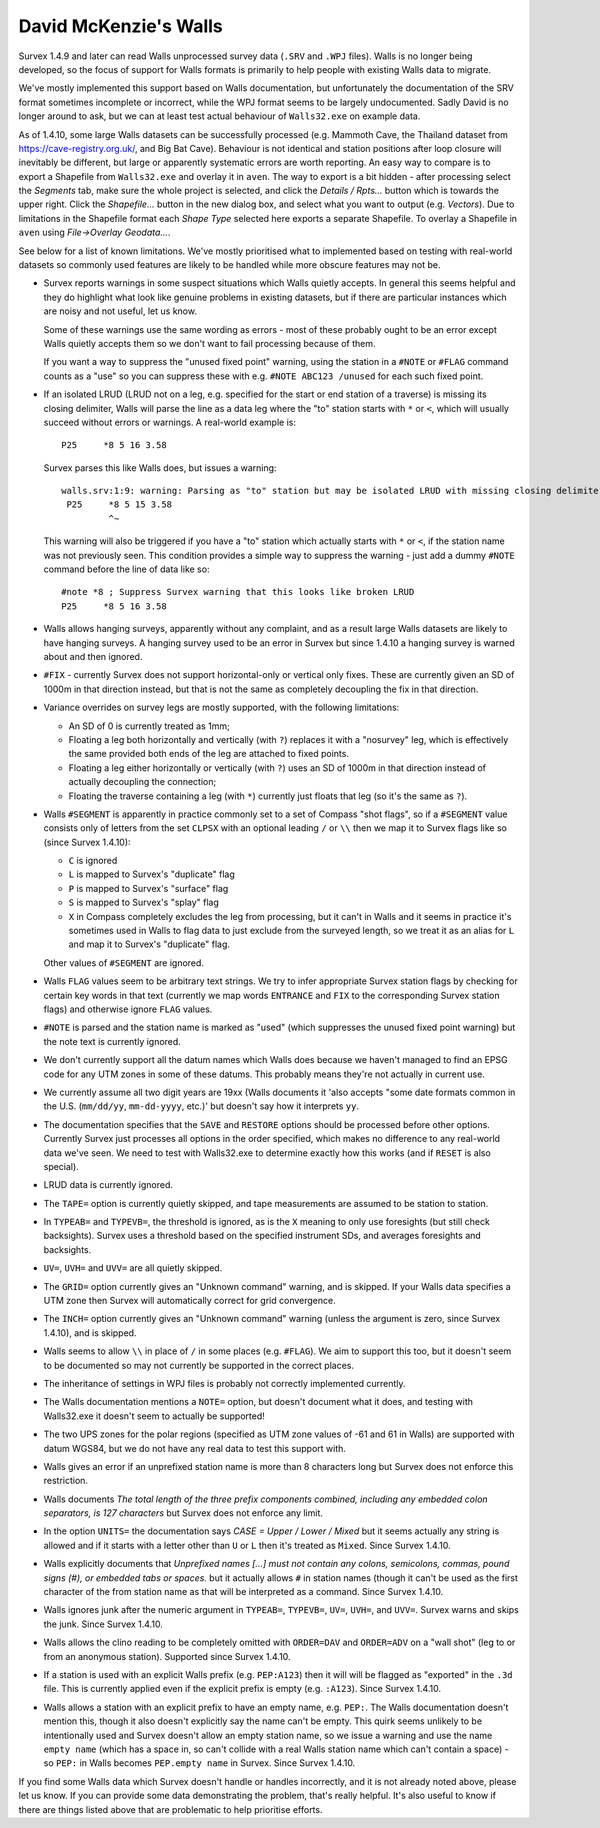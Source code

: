 ======================
David McKenzie's Walls
======================

Survex 1.4.9 and later can read Walls unprocessed survey data (``.SRV``
and ``.WPJ`` files).  Walls is no longer being developed, so the focus of
support for Walls formats is primarily to help people with existing Walls data
to migrate.

We've mostly implemented this support based on Walls documentation, but
unfortunately the documentation of the SRV format sometimes incomplete or
incorrect, while the WPJ format seems to be largely undocumented.  Sadly
David is no longer around to ask, but we can at least test actual behaviour
of ``Walls32.exe`` on example data.

As of 1.4.10, some large Walls datasets can be successfully processed
(e.g. Mammoth Cave, the Thailand dataset from https://cave-registry.org.uk/,
and Big Bat Cave).  Behaviour is not identical and station positions after
loop closure will inevitably be different, but large or apparently systematic
errors are worth reporting.  An easy way to compare is to export a Shapefile
from ``Walls32.exe`` and overlay it in ``aven``.  The way to export is a bit
hidden - after processing select the `Segments` tab, make sure the whole
project is selected, and click the `Details / Rpts...` button which is towards
the upper right.  Click the `Shapefile...` button in the new dialog box, and
select what you want to output (e.g. `Vectors`).  Due to limitations in the
Shapefile format each `Shape Type` selected here exports a separate Shapefile.
To overlay a Shapefile in ``aven`` using `File->Overlay Geodata...`.

See below for a list of known limitations.  We've mostly prioritised what
to implemented based on testing with real-world datasets so commonly used
features are likely to be handled while more obscure features may not be.

- Survex reports warnings in some suspect situations which Walls
  quietly accepts.  In general this seems helpful and they do highlight
  what look like genuine problems in existing datasets, but if there are
  particular instances which are noisy and not useful, let us know.

  Some of these warnings use the same wording as errors - most of these
  probably ought to be an error except Walls quietly accepts them so we
  don't want to fail processing because of them.

  If you want a way to suppress the "unused fixed point" warning, using the
  station in a ``#NOTE`` or ``#FLAG`` command counts as a "use" so you
  can suppress these with e.g. ``#NOTE ABC123 /unused`` for each such
  fixed point.

- If an isolated LRUD (LRUD not on a leg, e.g. specified for the start or end
  station of a traverse) is missing its closing delimiter, Walls will parse
  the line as a data leg where the "to" station starts with ``*`` or ``<``,
  which will usually succeed without errors or warnings.  A real-world example
  is::

    P25     *8 5 16 3.58

  Survex parses this like Walls does, but issues a warning::

    walls.srv:1:9: warning: Parsing as "to" station but may be isolated LRUD with missing closing delimiter
     P25     *8 5 15 3.58
             ^~

  This warning will also be triggered if you have a "to" station which actually
  starts with ``*`` or ``<``, if the station name was not previously seen.
  This condition provides a simple way to suppress the warning - just add a
  dummy ``#NOTE`` command before the line of data like so::

    #note *8 ; Suppress Survex warning that this looks like broken LRUD
    P25     *8 5 16 3.58

- Walls allows hanging surveys, apparently without any complaint, and
  as a result large Walls datasets are likely to have hanging surveys.
  A hanging survey used to be an error in Survex but since 1.4.10
  a hanging survey is warned about and then ignored.

- ``#FIX`` - currently Survex does not support horizontal-only or
  vertical only fixes.  These are currently given an SD of 1000m in
  that direction instead, but that is not the same as completely
  decoupling the fix in that direction.

- Variance overrides on survey legs are mostly supported, with the following
  limitations:

  + An SD of 0 is currently treated as 1mm;
  + Floating a leg both horizontally and vertically (with ``?``) replaces it
    with a "nosurvey" leg, which is effectively the same provided both ends
    of the leg are attached to fixed points.
  + Floating a leg either horizontally or vertically (with ``?``) uses an SD of
    1000m in that direction instead of actually decoupling the connection;
  + Floating the traverse containing a leg (with ``*``) currently just floats
    that leg (so it's the same as ``?``).

- Walls ``#SEGMENT`` is apparently in practice commonly set to a set of Compass
  "shot flags", so if a ``#SEGMENT`` value consists only of letters from the
  set ``CLPSX`` with an optional leading ``/`` or ``\\`` then we map it to
  Survex flags like so (since Survex 1.4.10):

  + ``C`` is ignored
  + ``L`` is mapped to Survex's "duplicate" flag
  + ``P`` is mapped to Survex's "surface" flag
  + ``S`` is mapped to Survex's "splay" flag
  + ``X`` in Compass completely excludes the leg from processing, but it can't
    in Walls and it seems in practice it's sometimes used in Walls to flag
    data to just exclude from the surveyed length, so we treat it as an alias
    for ``L`` and map it to Survex's "duplicate" flag.

  Other values of ``#SEGMENT`` are ignored.

- Walls ``FLAG`` values seem to be arbitrary text strings.  We try to
  infer appropriate Survex station flags by checking for certain key
  words in that text (currently we map words ``ENTRANCE`` and ``FIX``
  to the corresponding Survex station flags) and otherwise ignore ``FLAG``
  values.

- ``#NOTE`` is parsed and the station name is marked as "used" (which
  suppresses the unused fixed point warning) but the note text is
  currently ignored.

- We don't currently support all the datum names which Walls does
  because we haven't managed to find an EPSG code for any UTM zones
  in some of these datums.  This probably means they're not actually
  in current use.

- We currently assume all two digit years are 19xx (Walls documents
  it 'also accepts "some date formats common in the U.S. (``mm/dd/yy``,
  ``mm-dd-yyyy``, etc.)' but doesn't say how it interprets ``yy``.

- The documentation specifies that the ``SAVE`` and ``RESTORE`` options
  should be processed before other options.  Currently Survex just
  processes all options in the order specified, which makes no
  difference to any real-world data we've seen.  We need to test with
  Walls32.exe to determine exactly how this works (and if ``RESET`` is
  also special).

- LRUD data is currently ignored.

- The ``TAPE=`` option is currently quietly skipped, and tape
  measurements are assumed to be station to station.

- In ``TYPEAB=`` and ``TYPEVB=``, the threshold is ignored, as is the ``X``
  meaning to only use foresights (but still check backsights).
  Survex uses a threshold based on the specified instrument SDs, and
  averages foresights and backsights.

- ``UV=``, ``UVH=`` and ``UVV=`` are all quietly skipped.

- The ``GRID=`` option currently gives an "Unknown command" warning, and
  is skipped.  If your Walls data specifies a UTM zone then Survex
  will automatically correct for grid convergence.

- The ``INCH=`` option currently gives an "Unknown command" warning
  (unless the argument is zero, since Survex 1.4.10), and is skipped.

- Walls seems to allow ``\\`` in place of ``/`` in some places (e.g.
  ``#FLAG``).  We aim to support this too, but it doesn't seem to be documented
  so may not currently be supported in the correct places.

- The inheritance of settings in WPJ files is probably not correctly
  implemented currently.

- The Walls documentation mentions a ``NOTE=`` option, but doesn't
  document what it does, and testing with Walls32.exe it doesn't
  seem to actually be supported!

- The two UPS zones for the polar regions (specified as UTM zone
  values of -61 and 61 in Walls) are supported with datum WGS84, but
  we do not have any real data to test this support with.

- Walls gives an error if an unprefixed station name is more than 8 characters
  long but Survex does not enforce this restriction.

- Walls documents `The total length of the three prefix components combined,
  including any embedded colon separators, is 127 characters` but Survex does
  not enforce any limit.

- In the option ``UNITS=`` the documentation says `CASE = Upper / Lower /
  Mixed` but it seems actually any string is allowed and if it starts
  with a letter other than ``U`` or ``L`` then it's treated as ``Mixed``.
  Since Survex 1.4.10.

- Walls explicitly documents that `Unprefixed names [...] must not contain any
  colons, semicolons, commas, pound signs (#), or embedded tabs or spaces.` but
  it actually allows ``#`` in station names (though it can't be used as the
  first character of the from station name as that will be interpreted as a
  command.  Since Survex 1.4.10.

- Walls ignores junk after the numeric argument in ``TYPEAB=``, ``TYPEVB=``,
  ``UV=``, ``UVH=``, and ``UVV=``.  Survex warns and skips the junk.  Since
  Survex 1.4.10.

- Walls allows the clino reading to be completely omitted with ``ORDER=DAV``
  and ``ORDER=ADV`` on a "wall shot" (leg to or from an anonymous station).
  Supported since Survex 1.4.10.

- If a station is used with an explicit Walls prefix (e.g. ``PEP:A123``)
  then it will will be flagged as "exported" in the ``.3d`` file.  This
  is currently applied even if the explicit prefix is empty (e.g. ``:A123``).
  Since Survex 1.4.10.

- Walls allows a station with an explicit prefix to have an empty name,
  e.g. ``PEP:``.  The Walls documentation doesn't mention this, though it
  also doesn't explicitly say the name can't be empty.  This quirk seems
  unlikely to be intentionally used and Survex doesn't allow an empty station
  name, so we issue a warning and use the name ``empty name`` (which has a
  space in, so can't collide with a real Walls station name which can't contain
  a space) - so ``PEP:`` in Walls becomes ``PEP.empty name`` in Survex.
  Since Survex 1.4.10.

If you find some Walls data which Survex doesn't handle or handles
incorrectly, and it is not already noted above, please let us know.
If you can provide some data demonstrating the problem, that's really
helpful.  It's also useful to know if there are things listed above
that are problematic to help prioritise efforts.

